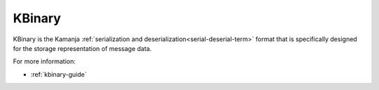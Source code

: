 
.. _kbinary-term:

KBinary
-------

KBinary is the Kamanja
:ref:`serialization and deserialization<serial-deserial-term>` format
that is specifically designed for
the storage representation of message data.

For more information:

- :ref:`kbinary-guide`

